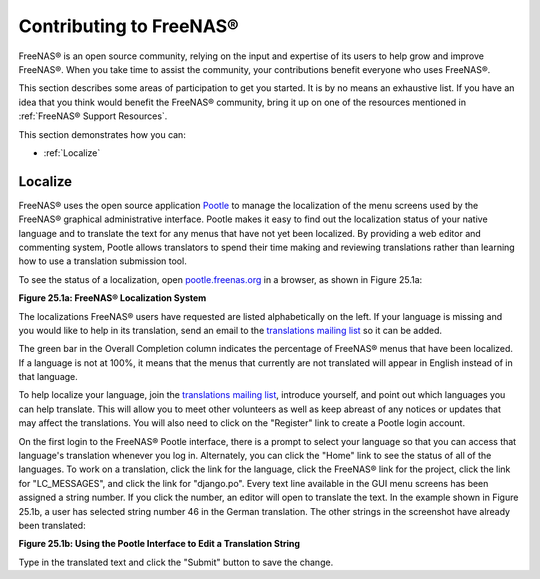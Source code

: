 .. _Contributing to FreeNAS®:

Contributing to FreeNAS®
=========================

FreeNAS® is an open source community, relying on the input and
expertise of its users to help grow and improve FreeNAS®. When you
take time to assist the community, your contributions benefit everyone
who uses FreeNAS®.

This section describes some areas of participation to get you started.
It is by no means an exhaustive list. If you have an idea that you
think would benefit the FreeNAS® community, bring it up on one of the
resources mentioned in :ref:`FreeNAS® Support Resources`.

This section demonstrates how you can:

* :ref:`Localize`

.. index:: Localize, Translate
.. _Localize:

Localize
---------

FreeNAS® uses the open source application
`Pootle <https://en.wikipedia.org/wiki/Pootle>`_
to manage the localization of the menu screens used by the FreeNAS®
graphical administrative interface. Pootle makes it easy to find out
the localization status of your native language and to translate the
text for any menus that have not yet been localized. By providing a
web editor and commenting system, Pootle allows translators to spend
their time making and reviewing translations rather than learning how
to use a translation submission tool.

To see the status of a localization, open
`pootle.freenas.org <http://pootle.freenas.org/>`_
in a browser, as shown in Figure 25.1a:

**Figure 25.1a: FreeNAS® Localization System**

.. image:: images/translate.png

The localizations FreeNAS® users have requested are listed
alphabetically on the left. If your language is missing and you would
like to help in its translation, send an email to the
`translations mailing list
<http://lists.freenas.org/mailman/listinfo/freenas-translations>`_
so it can be added.

The green bar in the Overall Completion column indicates the
percentage of FreeNAS® menus that have been localized. If a language
is not at 100%, it means that the menus that currently are not
translated will appear in English instead of in that language.

To help localize your language, join the
`translations mailing list
<http://lists.freenas.org/mailman/listinfo/freenas-translations>`_,
introduce yourself, and point out which languages you can help
translate. This will allow you to meet other volunteers as well as
keep abreast of any notices or updates that may affect the
translations. You will also need to click on the "Register" link to
create a Pootle login account.

On the first login to the FreeNAS® Pootle interface, there is a
prompt to select your language so that you can access that
language's translation whenever you log in. Alternately, you can click
the "Home" link to see the status of all of the languages. To work on
a translation, click the link for the language, click the FreeNAS®
link for the project, click the link for "LC_MESSAGES", and click the
link for "django.po". Every text line available in the GUI menu
screens has been assigned a string number. If you click the number, an
editor will open to translate the text. In the example shown in Figure
25.1b, a user has selected string number 46 in the German translation.
The other strings in the screenshot have already been translated:

**Figure 25.1b: Using the Pootle Interface to Edit a Translation
String**

.. image:: images/translate2.png

Type in the translated text and click the "Submit" button to save the
change.



